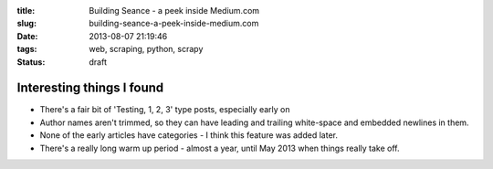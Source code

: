 :title: Building Seance - a peek inside Medium.com
:slug: building-seance-a-peek-inside-medium.com
:date: 2013-08-07 21:19:46
:tags: web, scraping, python, scrapy
:status: draft



Interesting things I found
------------------------------------

- There's a fair bit of 'Testing, 1, 2, 3' type posts, especially early on
- Author names aren't trimmed, so they can have leading and trailing white-space and embedded newlines in them.
- None of the early articles have categories - I think this feature was added later.
- There's a really long warm up period - almost a year, until May 2013 when things really take off.